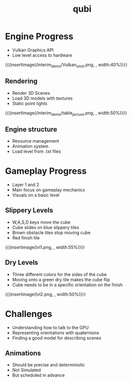* Engine Progress
- Vulkan Graphics API
- Low level access to hardware
{{{insertImage(/interim_demo/Vulkan_smol.png, , width:40%)}}}
** Rendering
- Render 3D Scenes
- Load 3D models with textures
- Static point lights
{{{insertImage(/interim_demo/table_picture.png, , width:50%)}}}
** Engine structure
- Resource management
- Animation system
- Load level from .txt files
* Gameplay Progress
- Layer 1 and 2
- Main focus on gameplay mechanics
- Visuals on a basic level
** Slippery Levels
- W,A,S,D keys move the cube
- Cube slides on blue slippery tiles
- Brown obstacle tiles stop moving cube
- Red finish tile
{{{insertimage(lvl1.png, , width:55%)}}}
** Dry Levels
- Three different colors for the sides of the cube
- Moving onto a green dry tile makes the cube flip
- Cube needs to be in a specific orientation on the finish
{{{insertimage(lvl2.png, , width:50%)}}}
* Challenges
- Understanding how to talk to the GPU
- Representing orientations with quaternions
- Finding a good model for describing scenes
** Animations
- Should be precise and deterministic
- Not Simulated
- But scheduled in advance

* Meta Data                                                        :noexport:
#+title: qubi
#+reveal_root: https://cdn.jsdelivr.net/npm/reveal.js

** reveal settings
#+options: toc:nil num:nil
#+options: reveal_center:nil
#+reveal_plugins: (notes zoom)
#+reveal_theme: white
#+reveal_extra_css: extrastyle.css
#+reveal_title_slide_background: ../../images/title.png
#+reveal_init_options: slideNumber:"c/t"

** html templates
#+reveal_title_slide:  <br><br><br><br><h1>%t</h1><h4>Felix Brendel<br>Jonas Helms<br>Van Minh Pham</h4>
#+reveal_slide_header: <img class="tumlogo" src="../../images/tum.png"/>
#+reveal_slide_footer: <ul><li>Felix Brendel, Jonas Helms, Van Minh Pham</li><li>Dec.23rd.2020</li></ul>

** Macros
#+macro: insertImage #+html: <figure><img style="$3" src="../../images/$1" alt="$1"><figcaption>$2</figcaption></figure>
# usage: insertImage(pathToImage, imageCaption="", style="")
# usage: insertVideo(pathToVid, imageCaption="", width="")
#+macro: insertVideo #+html: <figure><video muted autoplay="true" loop width="$3"><source src="../../videos/$1" type="video/webm"></video><figcaption>$2</figcaption></figure>
